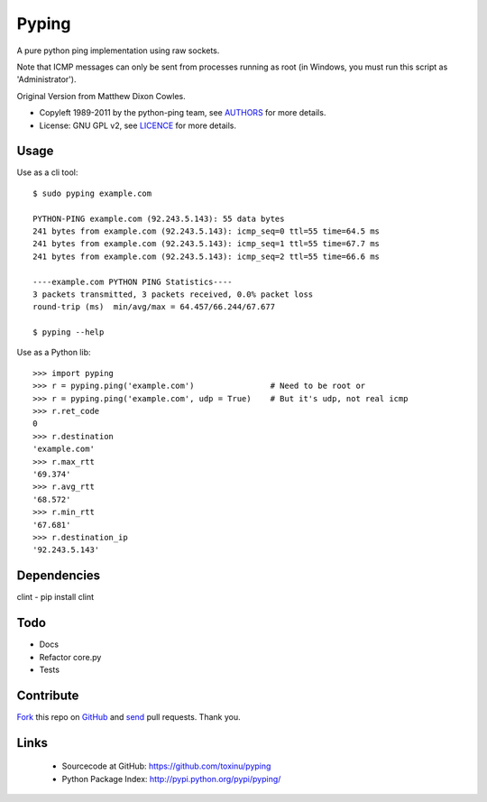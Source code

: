 ======
Pyping
======

A pure python ping implementation using raw sockets.

Note that ICMP messages can only be sent from processes running as root
(in Windows, you must run this script as 'Administrator').

Original Version from Matthew Dixon Cowles.
  
* Copyleft 1989-2011 by the python-ping team, see `AUTHORS <https://raw.github.com/toxinu/pyping/master/AUTHORS>`_ for more details.
* License: GNU GPL v2, see `LICENCE <https://raw.github.com/toxinu/pyping/master/LICENSE>`_ for more details.

Usage
-----
Use as a cli tool::

    $ sudo pyping example.com

    PYTHON-PING example.com (92.243.5.143): 55 data bytes
    241 bytes from example.com (92.243.5.143): icmp_seq=0 ttl=55 time=64.5 ms
    241 bytes from example.com (92.243.5.143): icmp_seq=1 ttl=55 time=67.7 ms
    241 bytes from example.com (92.243.5.143): icmp_seq=2 ttl=55 time=66.6 ms

    ----example.com PYTHON PING Statistics----
    3 packets transmitted, 3 packets received, 0.0% packet loss
    round-trip (ms)  min/avg/max = 64.457/66.244/67.677

    $ pyping --help

Use as a Python lib::

    >>> import pyping
    >>> r = pyping.ping('example.com')                # Need to be root or
    >>> r = pyping.ping('example.com', udp = True)    # But it's udp, not real icmp
    >>> r.ret_code
    0
    >>> r.destination
    'example.com'
    >>> r.max_rtt
    '69.374'
    >>> r.avg_rtt
    '68.572'
    >>> r.min_rtt
    '67.681'
    >>> r.destination_ip
    '92.243.5.143'

Dependencies
----
clint - pip install clint

Todo
----

- Docs
- Refactor core.py
- Tests

Contribute
----------

`Fork <http://help.github.com/fork-a-repo/>`_ this repo on `GitHub <https://github.com/toxinu/pyping>`_ and `send <http://help.github.com/send-pull-requests>`_ pull requests. Thank you.

Links
-----

 - Sourcecode at GitHub: https://github.com/toxinu/pyping
 - Python Package Index: http://pypi.python.org/pypi/pyping/
